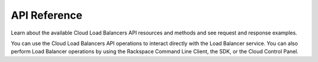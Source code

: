 .. _api-reference:

=============
API Reference
=============

Learn about the available Cloud Load Balancers API resources and methods and
see request and response examples.

You can use the Cloud Load Balancers API operations to interact directly with
the Load Balancer service.  You can also perform Load Balancer operations by
using the Rackspace Command Line Client, the SDK, or the Cloud Control Panel.  
